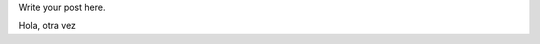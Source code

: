 .. title: hola
.. slug: hola
.. date: 2014-11-05 16:34:54 UTC-06:00
.. tags: 
.. link: 
.. description: 
.. type: text

Write your post here.

Hola, otra vez
